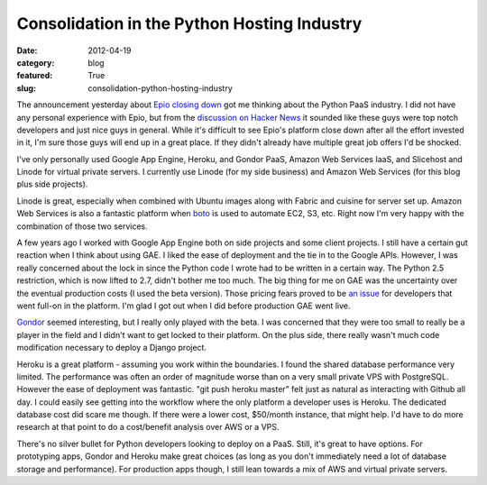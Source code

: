 Consolidation in the Python Hosting Industry
~~~~~~~~~~~~~~~~~~~~~~~~~~~~~~~~~~~~~~~~~~~~

:date: 2012-04-19
:category: blog
:featured: True
:slug: consolidation-python-hosting-industry

The announcement yesterday about 
`Epio closing down <https://www.ep.io/blog/epio-closing-down/>`_ 
got me thinking about the Python PaaS industry. I did not have any personal
experience with Epio, but from the 
`discussion on Hacker News <http://news.ycombinator.com/item?id=3860196>`_
it sounded like these guys were top notch developers and just nice guys
in general. While it's difficult to see Epio's platform close down after
all the effort invested in it, I'm sure those guys will end up in a great
place. If they didn't already have multiple great job offers I'd be shocked.

I've only personally used Google App Engine, Heroku, and Gondor PaaS,
Amazon Web Services IaaS, and Slicehost and Linode for virtual private
servers. I currently use Linode (for my side business) and Amazon Web Services  (for this blog plus side projects). 

Linode is great, especially when combined with Ubuntu images along with 
Fabric and cuisine for server set up. Amazon Web Services is also a fantastic
platform when `boto <https://github.com/boto/boto>`_ is used to automate
EC2, S3, etc. Right now I'm very happy with the combination of those two
services.

A few years ago I worked with Google App Engine both on side projects and
some client projects. I still have a certain gut reaction when I think about
using GAE. I liked the ease of deployment and the tie in to the Google APIs.
However, I was really concerned about the lock in since the Python code
I wrote had to be written in a certain way. The Python 2.5 restriction,
which is now lifted to 2.7, didn't bother me too much. The big thing for me
on GAE was the uncertainty over the eventual production costs (I used the beta
version). Those pricing fears proved to be 
`an issue <http://www.informationweek.com/news/cloud-computing/platform/231600672>`_ for developers that went full-on in the platform. I'm glad I got out
when I did before production GAE went live.

`Gondor <https://gondor.io/>`_ seemed interesting, but I really only 
played with the beta. I was concerned that they were too small to really be 
a player in the field and
I didn't want to get locked to their platform. On the plus side, there really
wasn't much code modification necessary to deploy a Django project.

Heroku is a great platform - assuming you work within the boundaries. I found
the shared database performance very limited. The performance was often 
an order of magnitude worse than on a very small private VPS with PostgreSQL. 
However the ease of deployment was fantastic. "git push heroku master" felt
just as natural as interacting with Github all day. I could easily see
getting into the workflow where the only platform a developer uses is
Heroku. The dedicated database cost did scare me though. If there were a
lower cost, $50/month instance, that might help. I'd have to do more
research at that point to do a cost/benefit analysis over AWS or a VPS.

There's no silver bullet for Python developers looking to deploy on a PaaS.
Still, it's great to have options. For prototyping apps, Gondor and Heroku
make great choices (as long as you don't immediately need a lot of database
storage and performance). For production apps though, I still lean towards a 
mix of AWS and virtual private servers.
